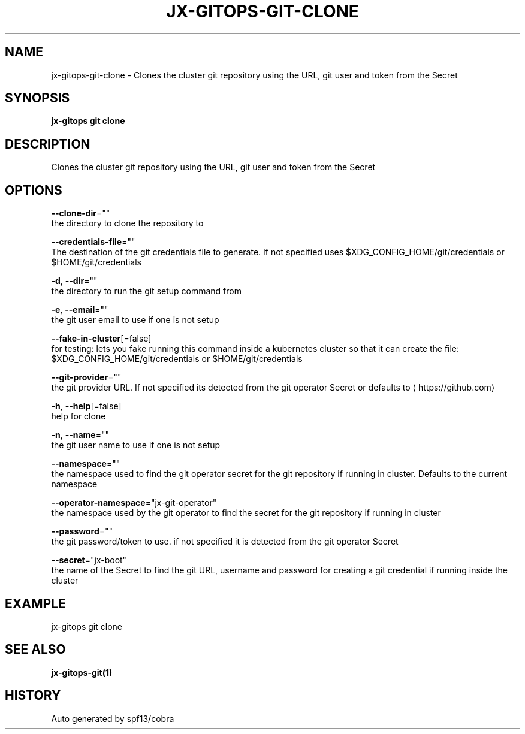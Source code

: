 .TH "JX-GITOPS\-GIT\-CLONE" "1" "" "Auto generated by spf13/cobra" "" 
.nh
.ad l


.SH NAME
.PP
jx\-gitops\-git\-clone \- Clones the cluster git repository using the URL, git user and token from the Secret


.SH SYNOPSIS
.PP
\fBjx\-gitops git clone\fP


.SH DESCRIPTION
.PP
Clones the cluster git repository using the URL, git user and token from the Secret


.SH OPTIONS
.PP
\fB\-\-clone\-dir\fP=""
    the directory to clone the repository to

.PP
\fB\-\-credentials\-file\fP=""
    The destination of the git credentials file to generate. If not specified uses $XDG\_CONFIG\_HOME/git/credentials or $HOME/git/credentials

.PP
\fB\-d\fP, \fB\-\-dir\fP=""
    the directory to run the git setup command from

.PP
\fB\-e\fP, \fB\-\-email\fP=""
    the git user email to use if one is not setup

.PP
\fB\-\-fake\-in\-cluster\fP[=false]
    for testing: lets you fake running this command inside a kubernetes cluster so that it can create the file: $XDG\_CONFIG\_HOME/git/credentials or $HOME/git/credentials

.PP
\fB\-\-git\-provider\fP=""
    the git provider URL. If not specified its detected from the git operator Secret or defaults to 
\[la]https://github.com\[ra]

.PP
\fB\-h\fP, \fB\-\-help\fP[=false]
    help for clone

.PP
\fB\-n\fP, \fB\-\-name\fP=""
    the git user name to use if one is not setup

.PP
\fB\-\-namespace\fP=""
    the namespace used to find the git operator secret for the git repository if running in cluster. Defaults to the current namespace

.PP
\fB\-\-operator\-namespace\fP="jx\-git\-operator"
    the namespace used by the git operator to find the secret for the git repository if running in cluster

.PP
\fB\-\-password\fP=""
    the git password/token to use. if not specified it is detected from the git operator Secret

.PP
\fB\-\-secret\fP="jx\-boot"
    the name of the Secret to find the git URL, username and password for creating a git credential if running inside the cluster


.SH EXAMPLE
.PP
jx\-gitops git clone


.SH SEE ALSO
.PP
\fBjx\-gitops\-git(1)\fP


.SH HISTORY
.PP
Auto generated by spf13/cobra
